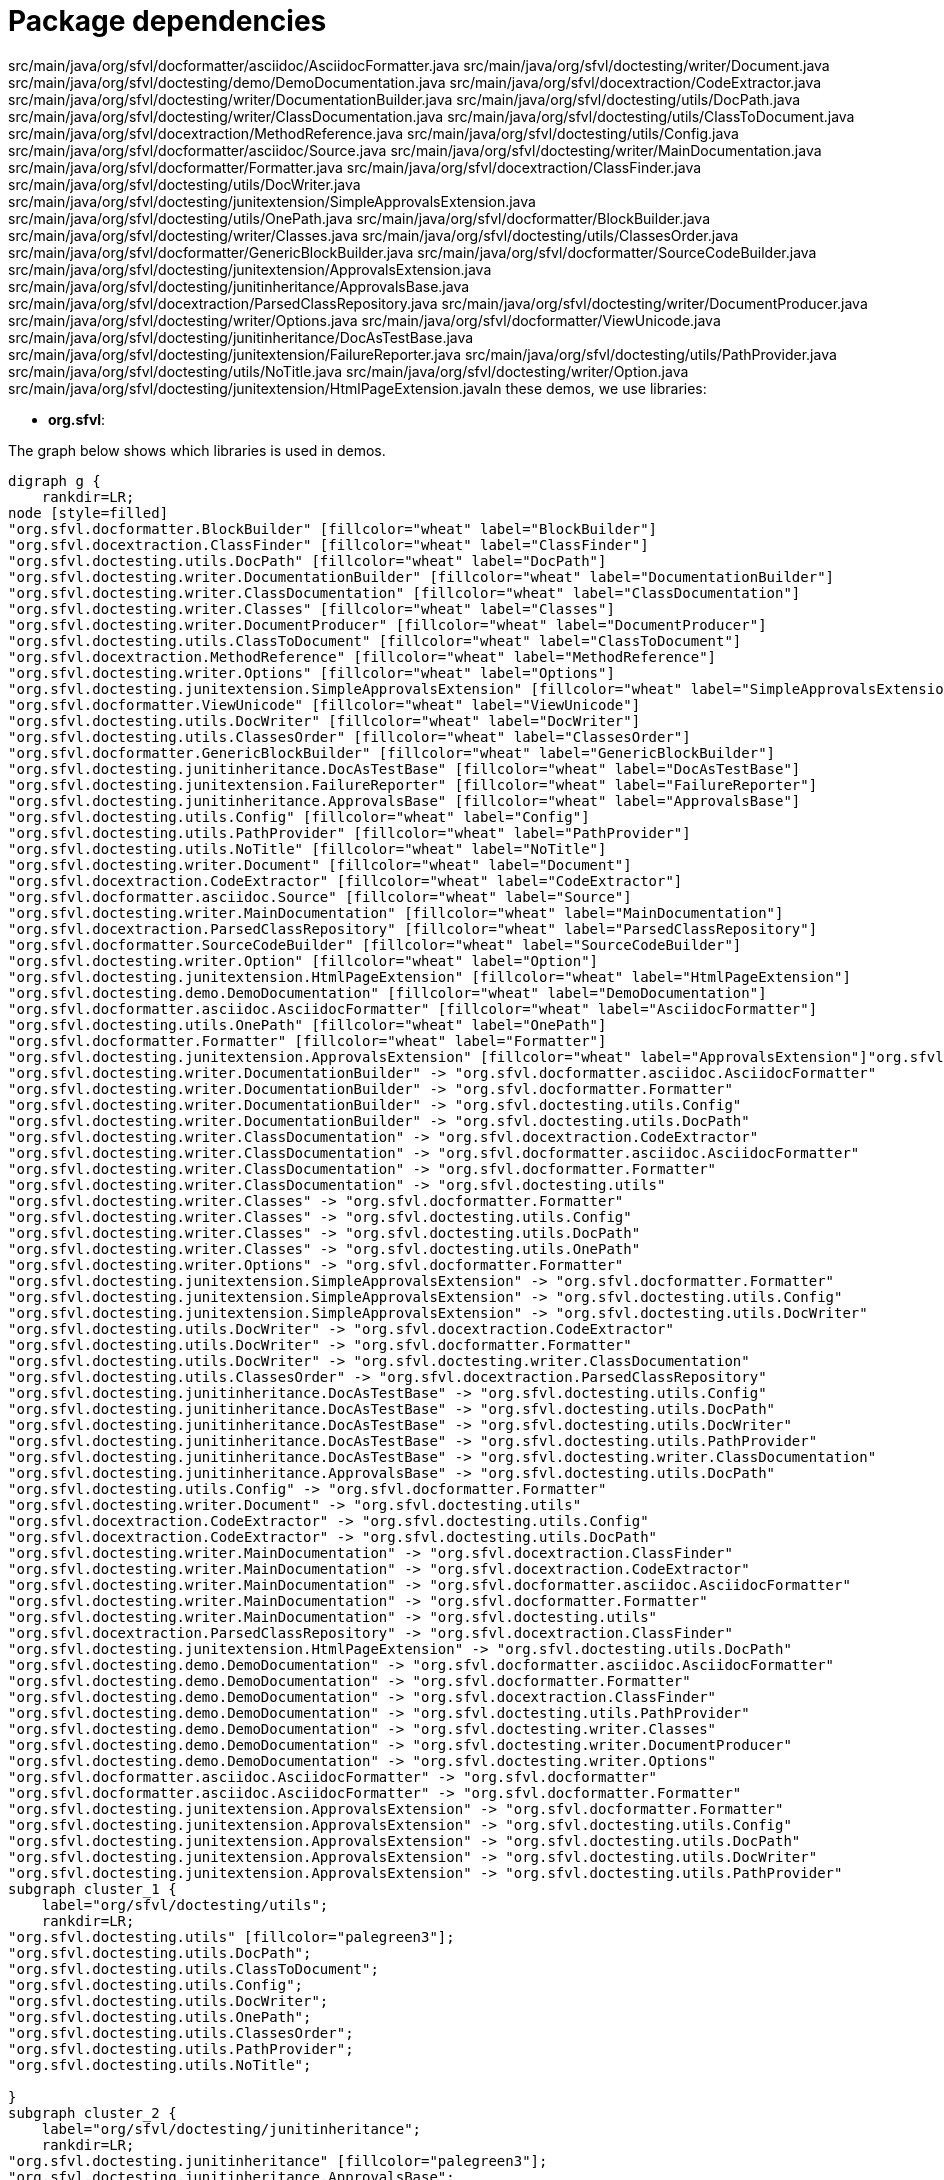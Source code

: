 ifndef::ROOT_PATH[:ROOT_PATH: ../../..]

[#org_sfvl_howto_projectorganization_package_dependencies]
= Package dependencies

src/main/java/org/sfvl/docformatter/asciidoc/AsciidocFormatter.java
src/main/java/org/sfvl/doctesting/writer/Document.java
src/main/java/org/sfvl/doctesting/demo/DemoDocumentation.java
src/main/java/org/sfvl/docextraction/CodeExtractor.java
src/main/java/org/sfvl/doctesting/writer/DocumentationBuilder.java
src/main/java/org/sfvl/doctesting/utils/DocPath.java
src/main/java/org/sfvl/doctesting/writer/ClassDocumentation.java
src/main/java/org/sfvl/doctesting/utils/ClassToDocument.java
src/main/java/org/sfvl/docextraction/MethodReference.java
src/main/java/org/sfvl/doctesting/utils/Config.java
src/main/java/org/sfvl/docformatter/asciidoc/Source.java
src/main/java/org/sfvl/doctesting/writer/MainDocumentation.java
src/main/java/org/sfvl/docformatter/Formatter.java
src/main/java/org/sfvl/docextraction/ClassFinder.java
src/main/java/org/sfvl/doctesting/utils/DocWriter.java
src/main/java/org/sfvl/doctesting/junitextension/SimpleApprovalsExtension.java
src/main/java/org/sfvl/doctesting/utils/OnePath.java
src/main/java/org/sfvl/docformatter/BlockBuilder.java
src/main/java/org/sfvl/doctesting/writer/Classes.java
src/main/java/org/sfvl/doctesting/utils/ClassesOrder.java
src/main/java/org/sfvl/docformatter/GenericBlockBuilder.java
src/main/java/org/sfvl/docformatter/SourceCodeBuilder.java
src/main/java/org/sfvl/doctesting/junitextension/ApprovalsExtension.java
src/main/java/org/sfvl/doctesting/junitinheritance/ApprovalsBase.java
src/main/java/org/sfvl/docextraction/ParsedClassRepository.java
src/main/java/org/sfvl/doctesting/writer/DocumentProducer.java
src/main/java/org/sfvl/doctesting/writer/Options.java
src/main/java/org/sfvl/docformatter/ViewUnicode.java
src/main/java/org/sfvl/doctesting/junitinheritance/DocAsTestBase.java
src/main/java/org/sfvl/doctesting/junitextension/FailureReporter.java
src/main/java/org/sfvl/doctesting/utils/PathProvider.java
src/main/java/org/sfvl/doctesting/utils/NoTitle.java
src/main/java/org/sfvl/doctesting/writer/Option.java
src/main/java/org/sfvl/doctesting/junitextension/HtmlPageExtension.javaIn these demos, we use libraries:

* *org.sfvl*: 

The graph below shows which libraries is used in demos.

[graphviz]
----
digraph g {
    rankdir=LR;
node [style=filled]
"org.sfvl.docformatter.BlockBuilder" [fillcolor="wheat" label="BlockBuilder"]
"org.sfvl.docextraction.ClassFinder" [fillcolor="wheat" label="ClassFinder"]
"org.sfvl.doctesting.utils.DocPath" [fillcolor="wheat" label="DocPath"]
"org.sfvl.doctesting.writer.DocumentationBuilder" [fillcolor="wheat" label="DocumentationBuilder"]
"org.sfvl.doctesting.writer.ClassDocumentation" [fillcolor="wheat" label="ClassDocumentation"]
"org.sfvl.doctesting.writer.Classes" [fillcolor="wheat" label="Classes"]
"org.sfvl.doctesting.writer.DocumentProducer" [fillcolor="wheat" label="DocumentProducer"]
"org.sfvl.doctesting.utils.ClassToDocument" [fillcolor="wheat" label="ClassToDocument"]
"org.sfvl.docextraction.MethodReference" [fillcolor="wheat" label="MethodReference"]
"org.sfvl.doctesting.writer.Options" [fillcolor="wheat" label="Options"]
"org.sfvl.doctesting.junitextension.SimpleApprovalsExtension" [fillcolor="wheat" label="SimpleApprovalsExtension"]
"org.sfvl.docformatter.ViewUnicode" [fillcolor="wheat" label="ViewUnicode"]
"org.sfvl.doctesting.utils.DocWriter" [fillcolor="wheat" label="DocWriter"]
"org.sfvl.doctesting.utils.ClassesOrder" [fillcolor="wheat" label="ClassesOrder"]
"org.sfvl.docformatter.GenericBlockBuilder" [fillcolor="wheat" label="GenericBlockBuilder"]
"org.sfvl.doctesting.junitinheritance.DocAsTestBase" [fillcolor="wheat" label="DocAsTestBase"]
"org.sfvl.doctesting.junitextension.FailureReporter" [fillcolor="wheat" label="FailureReporter"]
"org.sfvl.doctesting.junitinheritance.ApprovalsBase" [fillcolor="wheat" label="ApprovalsBase"]
"org.sfvl.doctesting.utils.Config" [fillcolor="wheat" label="Config"]
"org.sfvl.doctesting.utils.PathProvider" [fillcolor="wheat" label="PathProvider"]
"org.sfvl.doctesting.utils.NoTitle" [fillcolor="wheat" label="NoTitle"]
"org.sfvl.doctesting.writer.Document" [fillcolor="wheat" label="Document"]
"org.sfvl.docextraction.CodeExtractor" [fillcolor="wheat" label="CodeExtractor"]
"org.sfvl.docformatter.asciidoc.Source" [fillcolor="wheat" label="Source"]
"org.sfvl.doctesting.writer.MainDocumentation" [fillcolor="wheat" label="MainDocumentation"]
"org.sfvl.docextraction.ParsedClassRepository" [fillcolor="wheat" label="ParsedClassRepository"]
"org.sfvl.docformatter.SourceCodeBuilder" [fillcolor="wheat" label="SourceCodeBuilder"]
"org.sfvl.doctesting.writer.Option" [fillcolor="wheat" label="Option"]
"org.sfvl.doctesting.junitextension.HtmlPageExtension" [fillcolor="wheat" label="HtmlPageExtension"]
"org.sfvl.doctesting.demo.DemoDocumentation" [fillcolor="wheat" label="DemoDocumentation"]
"org.sfvl.docformatter.asciidoc.AsciidocFormatter" [fillcolor="wheat" label="AsciidocFormatter"]
"org.sfvl.doctesting.utils.OnePath" [fillcolor="wheat" label="OnePath"]
"org.sfvl.docformatter.Formatter" [fillcolor="wheat" label="Formatter"]
"org.sfvl.doctesting.junitextension.ApprovalsExtension" [fillcolor="wheat" label="ApprovalsExtension"]"org.sfvl.doctesting.utils.DocPath" -> "org.sfvl.docextraction.ClassFinder"
"org.sfvl.doctesting.writer.DocumentationBuilder" -> "org.sfvl.docformatter.asciidoc.AsciidocFormatter"
"org.sfvl.doctesting.writer.DocumentationBuilder" -> "org.sfvl.docformatter.Formatter"
"org.sfvl.doctesting.writer.DocumentationBuilder" -> "org.sfvl.doctesting.utils.Config"
"org.sfvl.doctesting.writer.DocumentationBuilder" -> "org.sfvl.doctesting.utils.DocPath"
"org.sfvl.doctesting.writer.ClassDocumentation" -> "org.sfvl.docextraction.CodeExtractor"
"org.sfvl.doctesting.writer.ClassDocumentation" -> "org.sfvl.docformatter.asciidoc.AsciidocFormatter"
"org.sfvl.doctesting.writer.ClassDocumentation" -> "org.sfvl.docformatter.Formatter"
"org.sfvl.doctesting.writer.ClassDocumentation" -> "org.sfvl.doctesting.utils"
"org.sfvl.doctesting.writer.Classes" -> "org.sfvl.docformatter.Formatter"
"org.sfvl.doctesting.writer.Classes" -> "org.sfvl.doctesting.utils.Config"
"org.sfvl.doctesting.writer.Classes" -> "org.sfvl.doctesting.utils.DocPath"
"org.sfvl.doctesting.writer.Classes" -> "org.sfvl.doctesting.utils.OnePath"
"org.sfvl.doctesting.writer.Options" -> "org.sfvl.docformatter.Formatter"
"org.sfvl.doctesting.junitextension.SimpleApprovalsExtension" -> "org.sfvl.docformatter.Formatter"
"org.sfvl.doctesting.junitextension.SimpleApprovalsExtension" -> "org.sfvl.doctesting.utils.Config"
"org.sfvl.doctesting.junitextension.SimpleApprovalsExtension" -> "org.sfvl.doctesting.utils.DocWriter"
"org.sfvl.doctesting.utils.DocWriter" -> "org.sfvl.docextraction.CodeExtractor"
"org.sfvl.doctesting.utils.DocWriter" -> "org.sfvl.docformatter.Formatter"
"org.sfvl.doctesting.utils.DocWriter" -> "org.sfvl.doctesting.writer.ClassDocumentation"
"org.sfvl.doctesting.utils.ClassesOrder" -> "org.sfvl.docextraction.ParsedClassRepository"
"org.sfvl.doctesting.junitinheritance.DocAsTestBase" -> "org.sfvl.doctesting.utils.Config"
"org.sfvl.doctesting.junitinheritance.DocAsTestBase" -> "org.sfvl.doctesting.utils.DocPath"
"org.sfvl.doctesting.junitinheritance.DocAsTestBase" -> "org.sfvl.doctesting.utils.DocWriter"
"org.sfvl.doctesting.junitinheritance.DocAsTestBase" -> "org.sfvl.doctesting.utils.PathProvider"
"org.sfvl.doctesting.junitinheritance.DocAsTestBase" -> "org.sfvl.doctesting.writer.ClassDocumentation"
"org.sfvl.doctesting.junitinheritance.ApprovalsBase" -> "org.sfvl.doctesting.utils.DocPath"
"org.sfvl.doctesting.utils.Config" -> "org.sfvl.docformatter.Formatter"
"org.sfvl.doctesting.writer.Document" -> "org.sfvl.doctesting.utils"
"org.sfvl.docextraction.CodeExtractor" -> "org.sfvl.doctesting.utils.Config"
"org.sfvl.docextraction.CodeExtractor" -> "org.sfvl.doctesting.utils.DocPath"
"org.sfvl.doctesting.writer.MainDocumentation" -> "org.sfvl.docextraction.ClassFinder"
"org.sfvl.doctesting.writer.MainDocumentation" -> "org.sfvl.docextraction.CodeExtractor"
"org.sfvl.doctesting.writer.MainDocumentation" -> "org.sfvl.docformatter.asciidoc.AsciidocFormatter"
"org.sfvl.doctesting.writer.MainDocumentation" -> "org.sfvl.docformatter.Formatter"
"org.sfvl.doctesting.writer.MainDocumentation" -> "org.sfvl.doctesting.utils"
"org.sfvl.docextraction.ParsedClassRepository" -> "org.sfvl.docextraction.ClassFinder"
"org.sfvl.doctesting.junitextension.HtmlPageExtension" -> "org.sfvl.doctesting.utils.DocPath"
"org.sfvl.doctesting.demo.DemoDocumentation" -> "org.sfvl.docformatter.asciidoc.AsciidocFormatter"
"org.sfvl.doctesting.demo.DemoDocumentation" -> "org.sfvl.docformatter.Formatter"
"org.sfvl.doctesting.demo.DemoDocumentation" -> "org.sfvl.docextraction.ClassFinder"
"org.sfvl.doctesting.demo.DemoDocumentation" -> "org.sfvl.doctesting.utils.PathProvider"
"org.sfvl.doctesting.demo.DemoDocumentation" -> "org.sfvl.doctesting.writer.Classes"
"org.sfvl.doctesting.demo.DemoDocumentation" -> "org.sfvl.doctesting.writer.DocumentProducer"
"org.sfvl.doctesting.demo.DemoDocumentation" -> "org.sfvl.doctesting.writer.Options"
"org.sfvl.docformatter.asciidoc.AsciidocFormatter" -> "org.sfvl.docformatter"
"org.sfvl.docformatter.asciidoc.AsciidocFormatter" -> "org.sfvl.docformatter.Formatter"
"org.sfvl.doctesting.junitextension.ApprovalsExtension" -> "org.sfvl.docformatter.Formatter"
"org.sfvl.doctesting.junitextension.ApprovalsExtension" -> "org.sfvl.doctesting.utils.Config"
"org.sfvl.doctesting.junitextension.ApprovalsExtension" -> "org.sfvl.doctesting.utils.DocPath"
"org.sfvl.doctesting.junitextension.ApprovalsExtension" -> "org.sfvl.doctesting.utils.DocWriter"
"org.sfvl.doctesting.junitextension.ApprovalsExtension" -> "org.sfvl.doctesting.utils.PathProvider"
subgraph cluster_1 {
    label="org/sfvl/doctesting/utils";
    rankdir=LR;
"org.sfvl.doctesting.utils" [fillcolor="palegreen3"];
"org.sfvl.doctesting.utils.DocPath";
"org.sfvl.doctesting.utils.ClassToDocument";
"org.sfvl.doctesting.utils.Config";
"org.sfvl.doctesting.utils.DocWriter";
"org.sfvl.doctesting.utils.OnePath";
"org.sfvl.doctesting.utils.ClassesOrder";
"org.sfvl.doctesting.utils.PathProvider";
"org.sfvl.doctesting.utils.NoTitle";

}
subgraph cluster_2 {
    label="org/sfvl/doctesting/junitinheritance";
    rankdir=LR;
"org.sfvl.doctesting.junitinheritance" [fillcolor="palegreen3"];
"org.sfvl.doctesting.junitinheritance.ApprovalsBase";
"org.sfvl.doctesting.junitinheritance.DocAsTestBase";

}
subgraph cluster_3 {
    label="org/sfvl/docformatter";
    rankdir=LR;
"org.sfvl.docformatter" [fillcolor="palegreen3"];
"org.sfvl.docformatter.Formatter";
"org.sfvl.docformatter.BlockBuilder";
"org.sfvl.docformatter.GenericBlockBuilder";
"org.sfvl.docformatter.SourceCodeBuilder";
"org.sfvl.docformatter.ViewUnicode";

}
subgraph cluster_4 {
    label="org/sfvl/docextraction";
    rankdir=LR;
"org.sfvl.docextraction" [fillcolor="palegreen3"];
"org.sfvl.docextraction.CodeExtractor";
"org.sfvl.docextraction.MethodReference";
"org.sfvl.docextraction.ClassFinder";
"org.sfvl.docextraction.ParsedClassRepository";

}
subgraph cluster_5 {
    label="org/sfvl/docformatter/asciidoc";
    rankdir=LR;
"org.sfvl.docformatter.asciidoc" [fillcolor="palegreen3"];
"org.sfvl.docformatter.asciidoc.AsciidocFormatter";
"org.sfvl.docformatter.asciidoc.Source";

}
subgraph cluster_6 {
    label="org/sfvl/doctesting/demo";
    rankdir=LR;
"org.sfvl.doctesting.demo" [fillcolor="palegreen3"];
"org.sfvl.doctesting.demo.DemoDocumentation";

}
subgraph cluster_7 {
    label="org/sfvl/doctesting/writer";
    rankdir=LR;
"org.sfvl.doctesting.writer" [fillcolor="palegreen3"];
"org.sfvl.doctesting.writer.Document";
"org.sfvl.doctesting.writer.DocumentationBuilder";
"org.sfvl.doctesting.writer.ClassDocumentation";
"org.sfvl.doctesting.writer.MainDocumentation";
"org.sfvl.doctesting.writer.Classes";
"org.sfvl.doctesting.writer.DocumentProducer";
"org.sfvl.doctesting.writer.Options";
"org.sfvl.doctesting.writer.Option";

}
subgraph cluster_8 {
    label="org/sfvl/doctesting/junitextension";
    rankdir=LR;
"org.sfvl.doctesting.junitextension" [fillcolor="palegreen3"];
"org.sfvl.doctesting.junitextension.SimpleApprovalsExtension";
"org.sfvl.doctesting.junitextension.ApprovalsExtension";
"org.sfvl.doctesting.junitextension.FailureReporter";
"org.sfvl.doctesting.junitextension.HtmlPageExtension";

}
}
----
